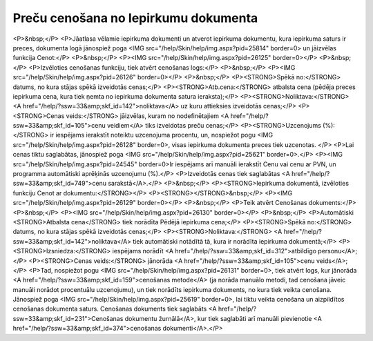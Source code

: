 .. 14104 =========================================Preču cenošana no Iepirkumu dokumenta========================================= <P>&nbsp;</P>
<P>Jāatlasa vēlamie iepirkuma dokumenti un atverot iepirkuma dokumentu, kura iepirkuma saturs ir preces, dokumenta logā jānospiež poga <IMG src="/help/Skin/help/img.aspx?pid=25814" border=0> un jāizvēlas funkcija Cenot:</P>
<P>&nbsp;</P>
<P><IMG src="/help/Skin/help/img.aspx?pid=26125" border=0></P>
<P>&nbsp;</P>
<P>Izvēloties cenošanas funkciju, tiek atvērt cenošanas logs:</P>
<P>&nbsp;</P>
<P><IMG src="/help/Skin/help/img.aspx?pid=26126" border=0></P>
<P>&nbsp;</P>
<P><STRONG>Spēkā no:</STRONG> datums, no kura stājas spēkā izveidotās cenas;</P>
<P><STRONG>Atb.cena:</STRONG> atbalsta cena (pēdēja preces iepirkuma cena, kura tiek ņemta no iepirkuma dokumenta satura ieraksta);</P>
<P><STRONG>Noliktava:</STRONG> <A href="/help/?ssw=33&amp;skf_id=142">noliktava</A> uz kuru attieksies izveidotās cenas;</P>
<P><STRONG>Cenas veids:</STRONG> jāizvēlas, kuram no nodefinētajiem <A href="/help/?ssw=33&amp;skf_id=105">cenu veidiem</A> tiks izveidotas preču cenas;</P>
<P><STRONG>Uzcenojums (%):</STRONG> ir iespējams ierakstīt noteiktu uzcenojuma procentu, un, nospiežot pogu <IMG src="/help/Skin/help/img.aspx?pid=26128" border=0>, visas iepirkuma dokumenta preces tiek uzcenotas. </P>
<P>Lai cenas tiktu saglabātas, jānospiež poga <IMG src="/help/Skin/help/img.aspx?pid=25621" border=0>.</P>
<P><IMG src="/help/Skin/help/img.aspx?pid=24545" border=0>Ir iespējams arī manuāli ierakstīt Cenu vai cenu ar PVN, un programma automātiski aprēķinās uzcenojumu (%).</P>
<P>Izveidotās cenas tiek saglabātas <A href="/help/?ssw=33&amp;skf_id=749">cenu sarakstā</A>.</P>
<P>&nbsp;</P>
<P><STRONG>Iepirkuma dokumentā, izvēloties funkciju Cenot ar dokumentu:</STRONG></P>
<P><STRONG></STRONG>&nbsp;</P>
<P><IMG src="/help/Skin/help/img.aspx?pid=26129" border=0></P>
<P>&nbsp;</P>
<P>Teik atvērt Cenošanas dokuments:</P>
<P>&nbsp;</P>
<P><IMG src="/help/Skin/help/img.aspx?pid=26130" border=0></P>
<P>&nbsp;</P>
<P>Automātiski <STRONG>Atbalsta cena</STRONG> tiek norādīta Pēdējā iepirkuma cena;</P>
<P><STRONG>Spēkā no:</STRONG> datums, no kura stājas spēkā izveidotās cenas;</P>
<P><STRONG>Noliktava:</STRONG> <A href="/help/?ssw=33&amp;skf_id=142">noliktava</A> tiek automātiski notādītā tā, kura ir norādīta iepirkuma dokumentā;</P>
<P><STRONG>Izsniedza:</STRONG> iespējams norādīt <A href="/help/?ssw=33&amp;skf_id=312">atbildīgo personu</A>;</P>
<P><STRONG>Cenas veids:</STRONG> jānorāda <A href="/help/?ssw=33&amp;skf_id=105">cenu veids</A>;</P>
<P>Tad, nospiežot pogu <IMG src="/help/Skin/help/img.aspx?pid=26131" border=0>, tiek atvērt logs, kur jānorāda <A href="/help/?ssw=33&amp;skf_id=159">cenošanas metode</A> (ja norāda manuālo metodi, tad cenošana jāveic manuāli norādot procentuālu uzcenojumu), un tiek norādīts iepirkuma dokuments, no kura tiek veikta cenošana. Jānospiež poga <IMG src="/help/Skin/help/img.aspx?pid=25619" border=0>, lai tiktu veikta cenošana un aizpildītos cenošanas dokumenta saturs. Cenošanas dokuments tiek saglabāts <A href="/help/?ssw=33&amp;skf_id=231">Cenošanas dokumentu žurnālā</A>, kur tiek saglabāti arī manuāli pievienotie <A href="/help/?ssw=33&amp;skf_id=374">cenošanas dokumenti</A>.</P> 